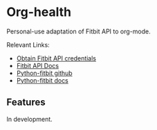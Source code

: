 * Org-health
Personal-use adaptation of Fitbit API to org-mode.

Relevant Links:
- [[https://dev.fitbit.com/apps/new][Obtain Fitbit API credentials]]
- [[https://dev.fitbit.com/docs/basics/][Fitbit API Docs]]
- [[https://github.com/orcasgit/python-fitbit][Python-fitbit github]]
- [[http://python-fitbit.readthedocs.io/en/latest/][Python-fitbit docs]]

** Features
In development.
